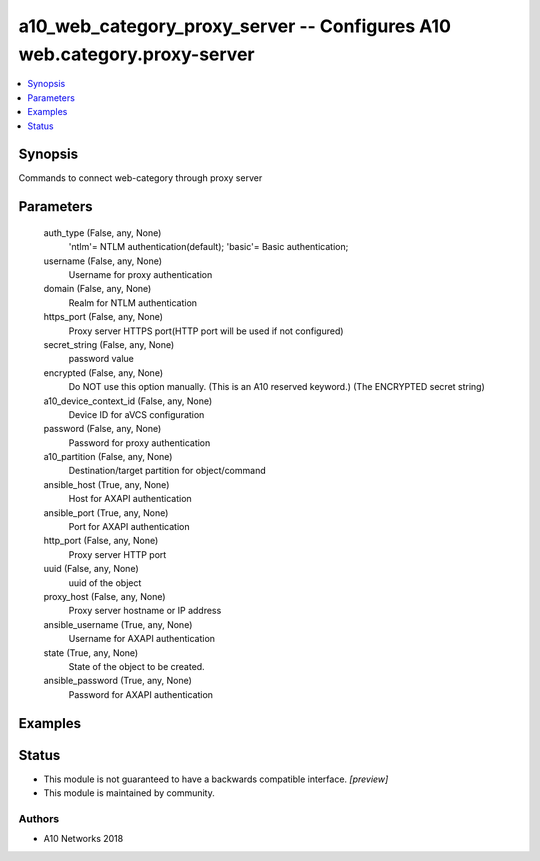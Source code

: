 .. _a10_web_category_proxy_server_module:


a10_web_category_proxy_server -- Configures A10 web.category.proxy-server
=========================================================================

.. contents::
   :local:
   :depth: 1


Synopsis
--------

Commands to connect web-category through proxy server






Parameters
----------

  auth_type (False, any, None)
    'ntlm'= NTLM authentication(default); 'basic'= Basic authentication;


  username (False, any, None)
    Username for proxy authentication


  domain (False, any, None)
    Realm for NTLM authentication


  https_port (False, any, None)
    Proxy server HTTPS port(HTTP port will be used if not configured)


  secret_string (False, any, None)
    password value


  encrypted (False, any, None)
    Do NOT use this option manually. (This is an A10 reserved keyword.) (The ENCRYPTED secret string)


  a10_device_context_id (False, any, None)
    Device ID for aVCS configuration


  password (False, any, None)
    Password for proxy authentication


  a10_partition (False, any, None)
    Destination/target partition for object/command


  ansible_host (True, any, None)
    Host for AXAPI authentication


  ansible_port (True, any, None)
    Port for AXAPI authentication


  http_port (False, any, None)
    Proxy server HTTP port


  uuid (False, any, None)
    uuid of the object


  proxy_host (False, any, None)
    Proxy server hostname or IP address


  ansible_username (True, any, None)
    Username for AXAPI authentication


  state (True, any, None)
    State of the object to be created.


  ansible_password (True, any, None)
    Password for AXAPI authentication









Examples
--------

.. code-block:: yaml+jinja

    





Status
------




- This module is not guaranteed to have a backwards compatible interface. *[preview]*


- This module is maintained by community.



Authors
~~~~~~~

- A10 Networks 2018

